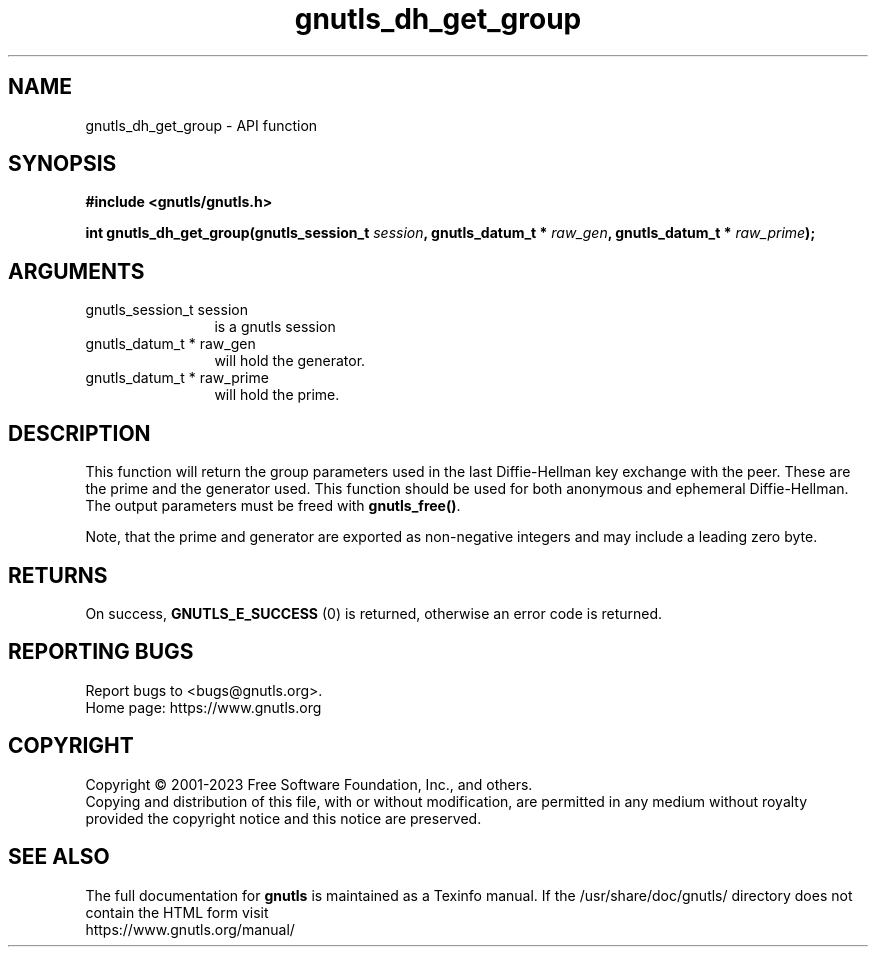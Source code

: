 .\" DO NOT MODIFY THIS FILE!  It was generated by gdoc.
.TH "gnutls_dh_get_group" 3 "3.8.7" "gnutls" "gnutls"
.SH NAME
gnutls_dh_get_group \- API function
.SH SYNOPSIS
.B #include <gnutls/gnutls.h>
.sp
.BI "int gnutls_dh_get_group(gnutls_session_t " session ", gnutls_datum_t * " raw_gen ", gnutls_datum_t * " raw_prime ");"
.SH ARGUMENTS
.IP "gnutls_session_t session" 12
is a gnutls session
.IP "gnutls_datum_t * raw_gen" 12
will hold the generator.
.IP "gnutls_datum_t * raw_prime" 12
will hold the prime.
.SH "DESCRIPTION"
This function will return the group parameters used in the last
Diffie\-Hellman key exchange with the peer.  These are the prime and
the generator used.  This function should be used for both
anonymous and ephemeral Diffie\-Hellman.  The output parameters must
be freed with \fBgnutls_free()\fP.

Note, that the prime and generator are exported as non\-negative
integers and may include a leading zero byte.
.SH "RETURNS"
On success, \fBGNUTLS_E_SUCCESS\fP (0) is returned, otherwise
an error code is returned.
.SH "REPORTING BUGS"
Report bugs to <bugs@gnutls.org>.
.br
Home page: https://www.gnutls.org

.SH COPYRIGHT
Copyright \(co 2001-2023 Free Software Foundation, Inc., and others.
.br
Copying and distribution of this file, with or without modification,
are permitted in any medium without royalty provided the copyright
notice and this notice are preserved.
.SH "SEE ALSO"
The full documentation for
.B gnutls
is maintained as a Texinfo manual.
If the /usr/share/doc/gnutls/
directory does not contain the HTML form visit
.B
.IP https://www.gnutls.org/manual/
.PP
